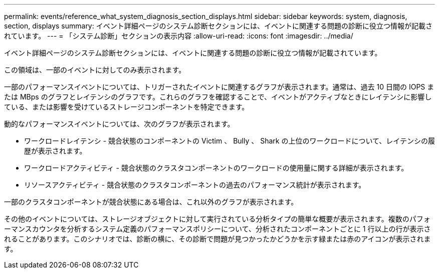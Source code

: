 ---
permalink: events/reference_what_system_diagnosis_section_displays.html 
sidebar: sidebar 
keywords: system, diagnosis, section, displays 
summary: イベント詳細ページのシステム診断セクションには、イベントに関連する問題の診断に役立つ情報が記載されています。 
---
= 「システム診断」セクションの表示内容
:allow-uri-read: 
:icons: font
:imagesdir: ../media/


[role="lead"]
イベント詳細ページのシステム診断セクションには、イベントに関連する問題の診断に役立つ情報が記載されています。

この領域は、一部のイベントに対してのみ表示されます。

一部のパフォーマンスイベントについては、トリガーされたイベントに関連するグラフが表示されます。通常は、過去 10 日間の IOPS または MBps のグラフとレイテンシのグラフです。これらのグラフを確認することで、イベントがアクティブなときにレイテンシに影響している、または影響を受けているストレージコンポーネントを特定できます。

動的なパフォーマンスイベントについては、次のグラフが表示されます。

* ワークロードレイテンシ - 競合状態のコンポーネントの Victim 、 Bully 、 Shark の上位のワークロードについて、レイテンシの履歴が表示されます。
* ワークロードアクティビティ - 競合状態のクラスタコンポーネントのワークロードの使用量に関する詳細が表示されます。
* リソースアクティビティ - 競合状態のクラスタコンポーネントの過去のパフォーマンス統計が表示されます。


一部のクラスタコンポーネントが競合状態にある場合は、これ以外のグラフが表示されます。

その他のイベントについては、ストレージオブジェクトに対して実行されている分析タイプの簡単な概要が表示されます。複数のパフォーマンスカウンタを分析するシステム定義のパフォーマンスポリシーについて、分析されたコンポーネントごとに 1 行以上の行が表示されることがあります。このシナリオでは、診断の横に、その診断で問題が見つかったかどうかを示す緑または赤のアイコンが表示されます。
